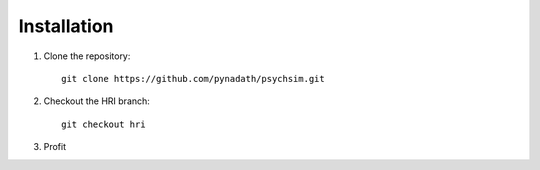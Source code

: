 Installation
============

1. Clone the repository::

     git clone https://github.com/pynadath/psychsim.git

2. Checkout the HRI branch::

     git checkout hri

3. Profit
   
